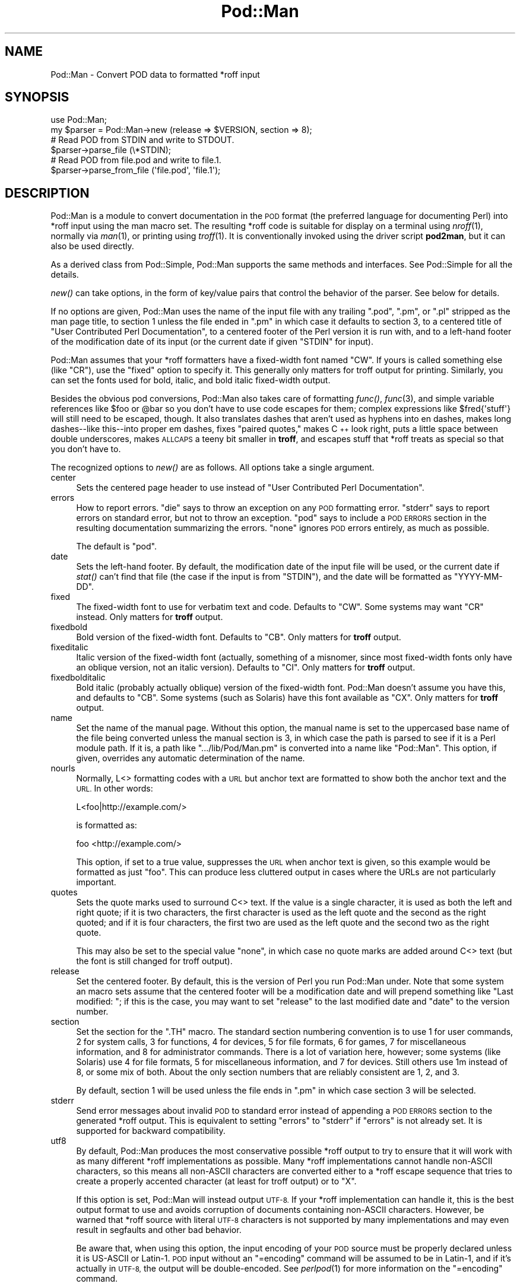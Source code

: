 .\" Automatically generated by Pod::Man 2.28 (Pod::Simple 3.28)
.\"
.\" Standard preamble:
.\" ========================================================================
.de Sp \" Vertical space (when we can't use .PP)
.if t .sp .5v
.if n .sp
..
.de Vb \" Begin verbatim text
.ft CW
.nf
.ne \\$1
..
.de Ve \" End verbatim text
.ft R
.fi
..
.\" Set up some character translations and predefined strings.  \*(-- will
.\" give an unbreakable dash, \*(PI will give pi, \*(L" will give a left
.\" double quote, and \*(R" will give a right double quote.  \*(C+ will
.\" give a nicer C++.  Capital omega is used to do unbreakable dashes and
.\" therefore won't be available.  \*(C` and \*(C' expand to `' in nroff,
.\" nothing in troff, for use with C<>.
.tr \(*W-
.ds C+ C\v'-.1v'\h'-1p'\s-2+\h'-1p'+\s0\v'.1v'\h'-1p'
.ie n \{\
.    ds -- \(*W-
.    ds PI pi
.    if (\n(.H=4u)&(1m=24u) .ds -- \(*W\h'-12u'\(*W\h'-12u'-\" diablo 10 pitch
.    if (\n(.H=4u)&(1m=20u) .ds -- \(*W\h'-12u'\(*W\h'-8u'-\"  diablo 12 pitch
.    ds L" ""
.    ds R" ""
.    ds C` ""
.    ds C' ""
'br\}
.el\{\
.    ds -- \|\(em\|
.    ds PI \(*p
.    ds L" ``
.    ds R" ''
.    ds C`
.    ds C'
'br\}
.\"
.\" Escape single quotes in literal strings from groff's Unicode transform.
.ie \n(.g .ds Aq \(aq
.el       .ds Aq '
.\"
.\" If the F register is turned on, we'll generate index entries on stderr for
.\" titles (.TH), headers (.SH), subsections (.SS), items (.Ip), and index
.\" entries marked with X<> in POD.  Of course, you'll have to process the
.\" output yourself in some meaningful fashion.
.\"
.\" Avoid warning from groff about undefined register 'F'.
.de IX
..
.nr rF 0
.if \n(.g .if rF .nr rF 1
.if (\n(rF:(\n(.g==0)) \{
.    if \nF \{
.        de IX
.        tm Index:\\$1\t\\n%\t"\\$2"
..
.        if !\nF==2 \{
.            nr % 0
.            nr F 2
.        \}
.    \}
.\}
.rr rF
.\"
.\" Accent mark definitions (@(#)ms.acc 1.5 88/02/08 SMI; from UCB 4.2).
.\" Fear.  Run.  Save yourself.  No user-serviceable parts.
.    \" fudge factors for nroff and troff
.if n \{\
.    ds #H 0
.    ds #V .8m
.    ds #F .3m
.    ds #[ \f1
.    ds #] \fP
.\}
.if t \{\
.    ds #H ((1u-(\\\\n(.fu%2u))*.13m)
.    ds #V .6m
.    ds #F 0
.    ds #[ \&
.    ds #] \&
.\}
.    \" simple accents for nroff and troff
.if n \{\
.    ds ' \&
.    ds ` \&
.    ds ^ \&
.    ds , \&
.    ds ~ ~
.    ds /
.\}
.if t \{\
.    ds ' \\k:\h'-(\\n(.wu*8/10-\*(#H)'\'\h"|\\n:u"
.    ds ` \\k:\h'-(\\n(.wu*8/10-\*(#H)'\`\h'|\\n:u'
.    ds ^ \\k:\h'-(\\n(.wu*10/11-\*(#H)'^\h'|\\n:u'
.    ds , \\k:\h'-(\\n(.wu*8/10)',\h'|\\n:u'
.    ds ~ \\k:\h'-(\\n(.wu-\*(#H-.1m)'~\h'|\\n:u'
.    ds / \\k:\h'-(\\n(.wu*8/10-\*(#H)'\z\(sl\h'|\\n:u'
.\}
.    \" troff and (daisy-wheel) nroff accents
.ds : \\k:\h'-(\\n(.wu*8/10-\*(#H+.1m+\*(#F)'\v'-\*(#V'\z.\h'.2m+\*(#F'.\h'|\\n:u'\v'\*(#V'
.ds 8 \h'\*(#H'\(*b\h'-\*(#H'
.ds o \\k:\h'-(\\n(.wu+\w'\(de'u-\*(#H)/2u'\v'-.3n'\*(#[\z\(de\v'.3n'\h'|\\n:u'\*(#]
.ds d- \h'\*(#H'\(pd\h'-\w'~'u'\v'-.25m'\f2\(hy\fP\v'.25m'\h'-\*(#H'
.ds D- D\\k:\h'-\w'D'u'\v'-.11m'\z\(hy\v'.11m'\h'|\\n:u'
.ds th \*(#[\v'.3m'\s+1I\s-1\v'-.3m'\h'-(\w'I'u*2/3)'\s-1o\s+1\*(#]
.ds Th \*(#[\s+2I\s-2\h'-\w'I'u*3/5'\v'-.3m'o\v'.3m'\*(#]
.ds ae a\h'-(\w'a'u*4/10)'e
.ds Ae A\h'-(\w'A'u*4/10)'E
.    \" corrections for vroff
.if v .ds ~ \\k:\h'-(\\n(.wu*9/10-\*(#H)'\s-2\u~\d\s+2\h'|\\n:u'
.if v .ds ^ \\k:\h'-(\\n(.wu*10/11-\*(#H)'\v'-.4m'^\v'.4m'\h'|\\n:u'
.    \" for low resolution devices (crt and lpr)
.if \n(.H>23 .if \n(.V>19 \
\{\
.    ds : e
.    ds 8 ss
.    ds o a
.    ds d- d\h'-1'\(ga
.    ds D- D\h'-1'\(hy
.    ds th \o'bp'
.    ds Th \o'LP'
.    ds ae ae
.    ds Ae AE
.\}
.rm #[ #] #H #V #F C
.\" ========================================================================
.\"
.IX Title "Pod::Man 3"
.TH Pod::Man 3 "2014-12-27" "perl v5.20.2" "Perl Programmers Reference Guide"
.\" For nroff, turn off justification.  Always turn off hyphenation; it makes
.\" way too many mistakes in technical documents.
.if n .ad l
.nh
.SH "NAME"
Pod::Man \- Convert POD data to formatted *roff input
.SH "SYNOPSIS"
.IX Header "SYNOPSIS"
.Vb 2
\&    use Pod::Man;
\&    my $parser = Pod::Man\->new (release => $VERSION, section => 8);
\&
\&    # Read POD from STDIN and write to STDOUT.
\&    $parser\->parse_file (\e*STDIN);
\&
\&    # Read POD from file.pod and write to file.1.
\&    $parser\->parse_from_file (\*(Aqfile.pod\*(Aq, \*(Aqfile.1\*(Aq);
.Ve
.SH "DESCRIPTION"
.IX Header "DESCRIPTION"
Pod::Man is a module to convert documentation in the \s-1POD\s0 format (the
preferred language for documenting Perl) into *roff input using the man
macro set.  The resulting *roff code is suitable for display on a terminal
using \fInroff\fR\|(1), normally via \fIman\fR\|(1), or printing using \fItroff\fR\|(1).
It is conventionally invoked using the driver script \fBpod2man\fR, but it can
also be used directly.
.PP
As a derived class from Pod::Simple, Pod::Man supports the same methods and
interfaces.  See Pod::Simple for all the details.
.PP
\&\fInew()\fR can take options, in the form of key/value pairs that control the
behavior of the parser.  See below for details.
.PP
If no options are given, Pod::Man uses the name of the input file with any
trailing \f(CW\*(C`.pod\*(C'\fR, \f(CW\*(C`.pm\*(C'\fR, or \f(CW\*(C`.pl\*(C'\fR stripped as the man page title, to
section 1 unless the file ended in \f(CW\*(C`.pm\*(C'\fR in which case it defaults to
section 3, to a centered title of \*(L"User Contributed Perl Documentation\*(R", to
a centered footer of the Perl version it is run with, and to a left-hand
footer of the modification date of its input (or the current date if given
\&\f(CW\*(C`STDIN\*(C'\fR for input).
.PP
Pod::Man assumes that your *roff formatters have a fixed-width font named
\&\f(CW\*(C`CW\*(C'\fR.  If yours is called something else (like \f(CW\*(C`CR\*(C'\fR), use the \f(CW\*(C`fixed\*(C'\fR
option to specify it.  This generally only matters for troff output for
printing.  Similarly, you can set the fonts used for bold, italic, and
bold italic fixed-width output.
.PP
Besides the obvious pod conversions, Pod::Man also takes care of
formatting \fIfunc()\fR, \fIfunc\fR\|(3), and simple variable references like \f(CW$foo\fR or
\&\f(CW@bar\fR so you don't have to use code escapes for them; complex expressions
like \f(CW$fred{\*(Aqstuff\*(Aq}\fR will still need to be escaped, though.  It also
translates dashes that aren't used as hyphens into en dashes, makes long
dashes\*(--like this\*(--into proper em dashes, fixes \*(L"paired quotes,\*(R" makes \*(C+
look right, puts a little space between double underscores, makes \s-1ALLCAPS\s0
a teeny bit smaller in \fBtroff\fR, and escapes stuff that *roff treats as
special so that you don't have to.
.PP
The recognized options to \fInew()\fR are as follows.  All options take a single
argument.
.IP "center" 4
.IX Item "center"
Sets the centered page header to use instead of \*(L"User Contributed Perl
Documentation\*(R".
.IP "errors" 4
.IX Item "errors"
How to report errors.  \f(CW\*(C`die\*(C'\fR says to throw an exception on any \s-1POD\s0
formatting error.  \f(CW\*(C`stderr\*(C'\fR says to report errors on standard error, but
not to throw an exception.  \f(CW\*(C`pod\*(C'\fR says to include a \s-1POD ERRORS\s0 section
in the resulting documentation summarizing the errors.  \f(CW\*(C`none\*(C'\fR ignores
\&\s-1POD\s0 errors entirely, as much as possible.
.Sp
The default is \f(CW\*(C`pod\*(C'\fR.
.IP "date" 4
.IX Item "date"
Sets the left-hand footer.  By default, the modification date of the input
file will be used, or the current date if \fIstat()\fR can't find that file (the
case if the input is from \f(CW\*(C`STDIN\*(C'\fR), and the date will be formatted as
\&\f(CW\*(C`YYYY\-MM\-DD\*(C'\fR.
.IP "fixed" 4
.IX Item "fixed"
The fixed-width font to use for verbatim text and code.  Defaults to
\&\f(CW\*(C`CW\*(C'\fR.  Some systems may want \f(CW\*(C`CR\*(C'\fR instead.  Only matters for \fBtroff\fR
output.
.IP "fixedbold" 4
.IX Item "fixedbold"
Bold version of the fixed-width font.  Defaults to \f(CW\*(C`CB\*(C'\fR.  Only matters
for \fBtroff\fR output.
.IP "fixeditalic" 4
.IX Item "fixeditalic"
Italic version of the fixed-width font (actually, something of a misnomer,
since most fixed-width fonts only have an oblique version, not an italic
version).  Defaults to \f(CW\*(C`CI\*(C'\fR.  Only matters for \fBtroff\fR output.
.IP "fixedbolditalic" 4
.IX Item "fixedbolditalic"
Bold italic (probably actually oblique) version of the fixed-width font.
Pod::Man doesn't assume you have this, and defaults to \f(CW\*(C`CB\*(C'\fR.  Some
systems (such as Solaris) have this font available as \f(CW\*(C`CX\*(C'\fR.  Only matters
for \fBtroff\fR output.
.IP "name" 4
.IX Item "name"
Set the name of the manual page.  Without this option, the manual name is
set to the uppercased base name of the file being converted unless the
manual section is 3, in which case the path is parsed to see if it is a Perl
module path.  If it is, a path like \f(CW\*(C`.../lib/Pod/Man.pm\*(C'\fR is converted into
a name like \f(CW\*(C`Pod::Man\*(C'\fR.  This option, if given, overrides any automatic
determination of the name.
.IP "nourls" 4
.IX Item "nourls"
Normally, L<> formatting codes with a \s-1URL\s0 but anchor text are formatted
to show both the anchor text and the \s-1URL. \s0 In other words:
.Sp
.Vb 1
\&    L<foo|http://example.com/>
.Ve
.Sp
is formatted as:
.Sp
.Vb 1
\&    foo <http://example.com/>
.Ve
.Sp
This option, if set to a true value, suppresses the \s-1URL\s0 when anchor text
is given, so this example would be formatted as just \f(CW\*(C`foo\*(C'\fR.  This can
produce less cluttered output in cases where the URLs are not particularly
important.
.IP "quotes" 4
.IX Item "quotes"
Sets the quote marks used to surround C<> text.  If the value is a
single character, it is used as both the left and right quote; if it is two
characters, the first character is used as the left quote and the second as
the right quoted; and if it is four characters, the first two are used as
the left quote and the second two as the right quote.
.Sp
This may also be set to the special value \f(CW\*(C`none\*(C'\fR, in which case no quote
marks are added around C<> text (but the font is still changed for troff
output).
.IP "release" 4
.IX Item "release"
Set the centered footer.  By default, this is the version of Perl you run
Pod::Man under.  Note that some system an macro sets assume that the
centered footer will be a modification date and will prepend something like
\&\*(L"Last modified: \*(R"; if this is the case, you may want to set \f(CW\*(C`release\*(C'\fR to
the last modified date and \f(CW\*(C`date\*(C'\fR to the version number.
.IP "section" 4
.IX Item "section"
Set the section for the \f(CW\*(C`.TH\*(C'\fR macro.  The standard section numbering
convention is to use 1 for user commands, 2 for system calls, 3 for
functions, 4 for devices, 5 for file formats, 6 for games, 7 for
miscellaneous information, and 8 for administrator commands.  There is a lot
of variation here, however; some systems (like Solaris) use 4 for file
formats, 5 for miscellaneous information, and 7 for devices.  Still others
use 1m instead of 8, or some mix of both.  About the only section numbers
that are reliably consistent are 1, 2, and 3.
.Sp
By default, section 1 will be used unless the file ends in \f(CW\*(C`.pm\*(C'\fR in which
case section 3 will be selected.
.IP "stderr" 4
.IX Item "stderr"
Send error messages about invalid \s-1POD\s0 to standard error instead of
appending a \s-1POD ERRORS\s0 section to the generated *roff output.  This is
equivalent to setting \f(CW\*(C`errors\*(C'\fR to \f(CW\*(C`stderr\*(C'\fR if \f(CW\*(C`errors\*(C'\fR is not already
set.  It is supported for backward compatibility.
.IP "utf8" 4
.IX Item "utf8"
By default, Pod::Man produces the most conservative possible *roff output
to try to ensure that it will work with as many different *roff
implementations as possible.  Many *roff implementations cannot handle
non-ASCII characters, so this means all non-ASCII characters are converted
either to a *roff escape sequence that tries to create a properly accented
character (at least for troff output) or to \f(CW\*(C`X\*(C'\fR.
.Sp
If this option is set, Pod::Man will instead output \s-1UTF\-8. \s0 If your *roff
implementation can handle it, this is the best output format to use and
avoids corruption of documents containing non-ASCII characters.  However,
be warned that *roff source with literal \s-1UTF\-8\s0 characters is not supported
by many implementations and may even result in segfaults and other bad
behavior.
.Sp
Be aware that, when using this option, the input encoding of your \s-1POD\s0
source must be properly declared unless it is US-ASCII or Latin\-1.  \s-1POD\s0
input without an \f(CW\*(C`=encoding\*(C'\fR command will be assumed to be in Latin\-1,
and if it's actually in \s-1UTF\-8,\s0 the output will be double-encoded.  See
\&\fIperlpod\fR\|(1) for more information on the \f(CW\*(C`=encoding\*(C'\fR command.
.PP
The standard Pod::Simple method \fIparse_file()\fR takes one argument naming the
\&\s-1POD\s0 file to read from.  By default, the output is sent to \f(CW\*(C`STDOUT\*(C'\fR, but
this can be changed with the \fIoutput_fh()\fR method.
.PP
The standard Pod::Simple method \fIparse_from_file()\fR takes up to two
arguments, the first being the input file to read \s-1POD\s0 from and the second
being the file to write the formatted output to.
.PP
You can also call \fIparse_lines()\fR to parse an array of lines or
\&\fIparse_string_document()\fR to parse a document already in memory.  As with
\&\fIparse_file()\fR, \fIparse_lines()\fR and \fIparse_string_document()\fR default to sending
their output to \f(CW\*(C`STDOUT\*(C'\fR unless changed with the \fIoutput_fh()\fR method.
.PP
To put the output from any parse method into a string instead of a file
handle, call the \fIoutput_string()\fR method instead of \fIoutput_fh()\fR.
.PP
See Pod::Simple for more specific details on the methods available to
all derived parsers.
.SH "DIAGNOSTICS"
.IX Header "DIAGNOSTICS"
.ie n .IP "roff font should be 1 or 2 chars, not ""%s""" 4
.el .IP "roff font should be 1 or 2 chars, not ``%s''" 4
.IX Item "roff font should be 1 or 2 chars, not %s"
(F) You specified a *roff font (using \f(CW\*(C`fixed\*(C'\fR, \f(CW\*(C`fixedbold\*(C'\fR, etc.) that
wasn't either one or two characters.  Pod::Man doesn't support *roff fonts
longer than two characters, although some *roff extensions do (the
canonical versions of \fBnroff\fR and \fBtroff\fR don't either).
.ie n .IP "Invalid errors setting ""%s""" 4
.el .IP "Invalid errors setting ``%s''" 4
.IX Item "Invalid errors setting %s"
(F) The \f(CW\*(C`errors\*(C'\fR parameter to the constructor was set to an unknown value.
.ie n .IP "Invalid quote specification ""%s""" 4
.el .IP "Invalid quote specification ``%s''" 4
.IX Item "Invalid quote specification %s"
(F) The quote specification given (the \f(CW\*(C`quotes\*(C'\fR option to the
constructor) was invalid.  A quote specification must be one, two, or four
characters long.
.IP "\s-1POD\s0 document had syntax errors" 4
.IX Item "POD document had syntax errors"
(F) The \s-1POD\s0 document being formatted had syntax errors and the \f(CW\*(C`errors\*(C'\fR
option was set to \f(CW\*(C`die\*(C'\fR.
.SH "BUGS"
.IX Header "BUGS"
Encoding handling assumes that PerlIO is available and does not work
properly if it isn't.  The \f(CW\*(C`utf8\*(C'\fR option is therefore not supported
unless Perl is built with PerlIO support.
.PP
There is currently no way to turn off the guesswork that tries to format
unmarked text appropriately, and sometimes it isn't wanted (particularly
when using \s-1POD\s0 to document something other than Perl).  Most of the work
toward fixing this has now been done, however, and all that's still needed
is a user interface.
.PP
The \s-1NAME\s0 section should be recognized specially and index entries emitted
for everything in that section.  This would have to be deferred until the
next section, since extraneous things in \s-1NAME\s0 tends to confuse various man
page processors.  Currently, no index entries are emitted for anything in
\&\s-1NAME.\s0
.PP
Pod::Man doesn't handle font names longer than two characters.  Neither do
most \fBtroff\fR implementations, but \s-1GNU\s0 troff does as an extension.  It would
be nice to support as an option for those who want to use it.
.PP
The preamble added to each output file is rather verbose, and most of it
is only necessary in the presence of non-ASCII characters.  It would
ideally be nice if all of those definitions were only output if needed,
perhaps on the fly as the characters are used.
.PP
Pod::Man is excessively slow.
.SH "CAVEATS"
.IX Header "CAVEATS"
If Pod::Man is given the \f(CW\*(C`utf8\*(C'\fR option, the encoding of its output file
handle will be forced to \s-1UTF\-8\s0 if possible, overriding any existing
encoding.  This will be done even if the file handle is not created by
Pod::Man and was passed in from outside.  This maintains consistency
regardless of \s-1PERL_UNICODE\s0 and other settings.
.PP
The handling of hyphens and em dashes is somewhat fragile, and one may get
the wrong one under some circumstances.  This should only matter for
\&\fBtroff\fR output.
.PP
When and whether to use small caps is somewhat tricky, and Pod::Man doesn't
necessarily get it right.
.PP
Converting neutral double quotes to properly matched double quotes doesn't
work unless there are no formatting codes between the quote marks.  This
only matters for troff output.
.SH "AUTHOR"
.IX Header "AUTHOR"
Russ Allbery <rra@stanford.edu>, based \fIvery\fR heavily on the original
\&\fBpod2man\fR by Tom Christiansen <tchrist@mox.perl.com>.  The modifications to
work with Pod::Simple instead of Pod::Parser were originally contributed by
Sean Burke (but I've since hacked them beyond recognition and all bugs are
mine).
.SH "COPYRIGHT AND LICENSE"
.IX Header "COPYRIGHT AND LICENSE"
Copyright 1999, 2000, 2001, 2002, 2003, 2004, 2005, 2006, 2007, 2008,
2009, 2010, 2012, 2013 Russ Allbery <rra@stanford.edu>.
.PP
This program is free software; you may redistribute it and/or modify it
under the same terms as Perl itself.
.SH "SEE ALSO"
.IX Header "SEE ALSO"
Pod::Simple, \fIperlpod\fR\|(1), \fIpod2man\fR\|(1), \fInroff\fR\|(1), \fItroff\fR\|(1),
\&\fIman\fR\|(1), \fIman\fR\|(7)
.PP
Ossanna, Joseph F., and Brian W. Kernighan.  \*(L"Troff User's Manual,\*(R"
Computing Science Technical Report No. 54, \s-1AT&T\s0 Bell Laboratories.  This is
the best documentation of standard \fBnroff\fR and \fBtroff\fR.  At the time of
this writing, it's available at
<http://www.cs.bell\-labs.com/cm/cs/cstr.html>.
.PP
The man page documenting the man macro set may be \fIman\fR\|(5) instead of
\&\fIman\fR\|(7) on your system.  Also, please see \fIpod2man\fR\|(1) for extensive
documentation on writing manual pages if you've not done it before and
aren't familiar with the conventions.
.PP
The current version of this module is always available from its web site at
<http://www.eyrie.org/~eagle/software/podlators/>.  It is also part of the
Perl core distribution as of 5.6.0.
